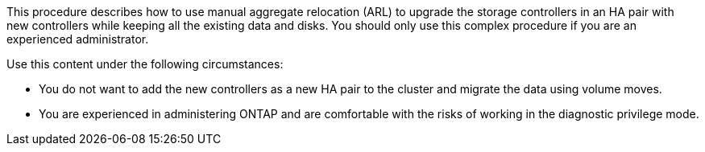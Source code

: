 This procedure describes how to use manual aggregate relocation (ARL) to upgrade the storage controllers in an HA pair with new controllers while keeping all the existing data and disks. You should only use this complex procedure if you are an experienced administrator.

Use this content under the following circumstances:

* You do not want to add the new controllers as a new HA pair to the cluster and migrate the data using volume moves.
* You are experienced in administering ONTAP and are comfortable with the risks of working in the diagnostic privilege mode.
